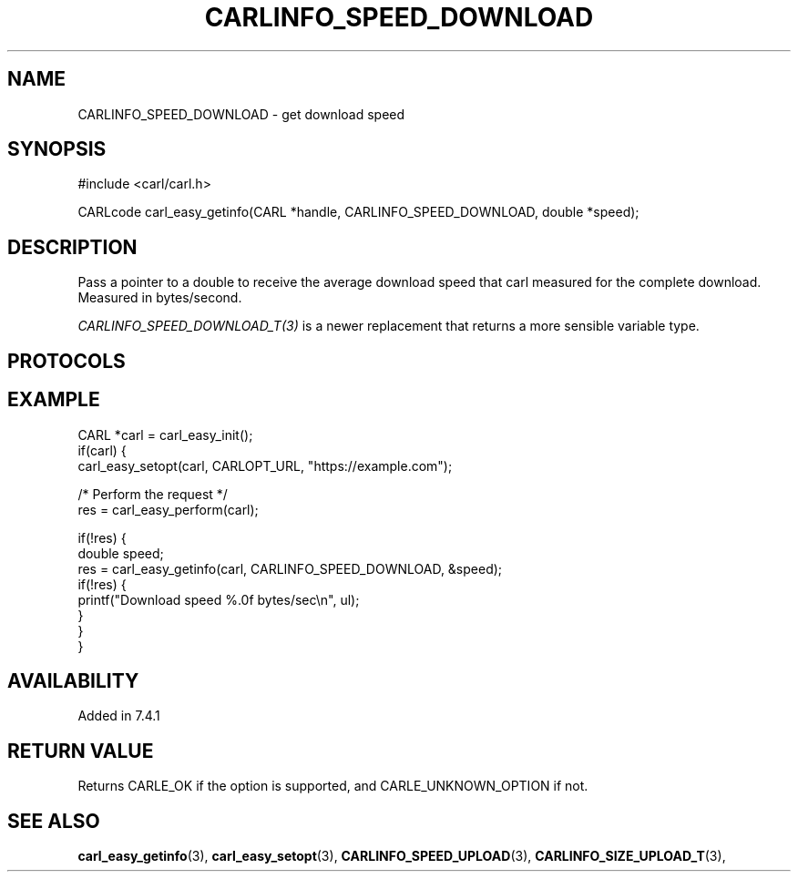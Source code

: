 .\" **************************************************************************
.\" *                                  _   _ ____  _
.\" *  Project                     ___| | | |  _ \| |
.\" *                             / __| | | | |_) | |
.\" *                            | (__| |_| |  _ <| |___
.\" *                             \___|\___/|_| \_\_____|
.\" *
.\" * Copyright (C) 1998 - 2017, Daniel Stenberg, <daniel@haxx.se>, et al.
.\" *
.\" * This software is licensed as described in the file COPYING, which
.\" * you should have received as part of this distribution. The terms
.\" * are also available at https://carl.se/docs/copyright.html.
.\" *
.\" * You may opt to use, copy, modify, merge, publish, distribute and/or sell
.\" * copies of the Software, and permit persons to whom the Software is
.\" * furnished to do so, under the terms of the COPYING file.
.\" *
.\" * This software is distributed on an "AS IS" basis, WITHOUT WARRANTY OF ANY
.\" * KIND, either express or implied.
.\" *
.\" **************************************************************************
.\"
.TH CARLINFO_SPEED_DOWNLOAD 3 "28 Aug 2015" "libcarl 7.44.0" "carl_easy_getinfo options"
.SH NAME
CARLINFO_SPEED_DOWNLOAD \- get download speed
.SH SYNOPSIS
#include <carl/carl.h>

CARLcode carl_easy_getinfo(CARL *handle, CARLINFO_SPEED_DOWNLOAD, double *speed);
.SH DESCRIPTION
Pass a pointer to a double to receive the average download speed that carl
measured for the complete download. Measured in bytes/second.

\fICARLINFO_SPEED_DOWNLOAD_T(3)\fP is a newer replacement that returns a more
sensible variable type.
.SH PROTOCOLS
.SH EXAMPLE
.nf
CARL *carl = carl_easy_init();
if(carl) {
  carl_easy_setopt(carl, CARLOPT_URL, "https://example.com");

  /* Perform the request */
  res = carl_easy_perform(carl);

  if(!res) {
    double speed;
    res = carl_easy_getinfo(carl, CARLINFO_SPEED_DOWNLOAD, &speed);
    if(!res) {
      printf("Download speed %.0f bytes/sec\\n", ul);
    }
  }
}
.fi
.SH AVAILABILITY
Added in 7.4.1
.SH RETURN VALUE
Returns CARLE_OK if the option is supported, and CARLE_UNKNOWN_OPTION if not.
.SH "SEE ALSO"
.BR carl_easy_getinfo "(3), " carl_easy_setopt "(3), "
.BR CARLINFO_SPEED_UPLOAD "(3), "
.BR CARLINFO_SIZE_UPLOAD_T "(3), "
